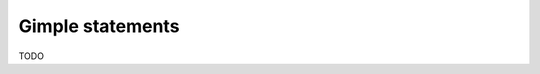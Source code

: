 .. Copyright 2011 David Malcolm <dmalcolm@redhat.com>
   Copyright 2011 Red Hat, Inc.

   This is free software: you can redistribute it and/or modify it
   under the terms of the GNU General Public License as published by
   the Free Software Foundation, either version 3 of the License, or
   (at your option) any later version.

   This program is distributed in the hope that it will be useful, but
   WITHOUT ANY WARRANTY; without even the implied warranty of
   MERCHANTABILITY or FITNESS FOR A PARTICULAR PURPOSE.  See the GNU
   General Public License for more details.

   You should have received a copy of the GNU General Public License
   along with this program.  If not, see
   <http://www.gnu.org/licenses/>.

Gimple statements
=================

.. py:currentmodule:: gcc

TODO

.. py:class:: gcc.Gimple

   A statement, in GCC's Gimple representation.

   The __str__ method is implemented using GCC's own pretty-printer for gimple,
   so e.g.::

      str(stmt)

   might return::

      'D.3259 = (long unsigned int) i;'

   .. py:attribute:: loc

      Source code location of this statement, as a :py:class:`gcc.Location` (or None)

   .. py:attribute:: block

      The lexical block holding this statement, as a gcc.Tree

   .. py:attribute:: exprtype

      The type of the main expression computed by this statement, as a gcc.Tree (which might be gcc.VoidType)

.. py:class:: gcc.GimpleAssign

   Subclass of :py:class:`gcc.Gimple`: an assignment of an expression to an l-value

   .. py:attribute:: lhs

      Left-hand-side of the assignment, as a gcc.Tree

   .. py:attribute:: rhs

      The operands on the right-hand-side of the expression, as a list of
      gcc.Tree instances

   .. py:attribute:: exprcode

      The kind of the expression, as an gcc.Tree subclass (the type itself, not
      an instance)

.. py:class:: gcc.GimpleCall

   Subclass of gcc.Gimple: an invocation of a function, assigning the result to an l-value

   .. py:attribute:: lhs

      Left-hand-side of the assignment, as a gcc.Tree

   .. py:attribute:: rhs

      The operands on the right-hand-side of the expression, as a list of
      gcc.Tree instances

   .. py:attribute:: fn

      The function being called, as a gcc.Tree

   .. py:attribute:: fndecl

      The  declaration of the function being called (if any), as a gcc.Tree

   .. py:attribute:: args

      The arguments for the call, as a list of gcc.Tree

.. py:class:: gcc.GimpleReturn

   Subclass of gcc.Gimple: a "return" statement, signifying the end of a `gcc.BasicBlock`

   .. py:attribute:: retval

   The return value, as a gcc.Tree

.. py:class:: gcc.GimpleCond

   Subclass of gcc.Gimple: an "if" statement, signifying the end of a `gcc.BasicBlock`

   .. py:attribute:: lhs

      Left-hand-side of the assignment, as a gcc.Tree

   .. py:attribute:: rhs

      The operands on the right-hand-side of the expression, as a list of
      gcc.Tree instances

   .. py:attribute:: exprcode

      The kind of the expression, as an gcc.Tree subclass (the type itself, not
      an instance)

.. py:class:: gcc.GimplePhi

   Subclass of gcc.Gimple used in the SSA passes: a "PHI" or "phoney" function,
   for merging the various possible values a variable can have based on the edge
   that we entered this :py:class:`gcc.BasicBlock` on.

   .. py:attribute:: lhs

      Left-hand-side of the assignment, as a gcc.Tree (generally a gcc.SsaName,
      I believe)

   .. py:attribute:: args

      A list of (:py:class:`gcc.Tree`, :py:class:`gcc.Edge`) pairs representing the possible (expr, edge) inputs

  .. Here's a dump of the class hierarchy, from help(gcc):
  ..    Gimple
  ..        GimpleAsm
  ..        GimpleAssign
  ..        GimpleBind
  ..        GimpleCall
  ..        GimpleCatch
  ..        GimpleCond
  ..        GimpleDebug
  ..        GimpleEhDispatch
  ..        GimpleEhFilter
  ..        GimpleEhMustNotThrow
  ..        GimpleErrorMark
  ..        GimpleGoto
  ..        GimpleLabel
  ..        GimpleNop
  ..        GimpleOmpAtomicLoad
  ..        GimpleOmpAtomicStore
  ..        GimpleOmpContinue
  ..        GimpleOmpCritical
  ..        GimpleOmpFor
  ..        GimpleOmpMaster
  ..        GimpleOmpOrdered
  ..        GimpleOmpParallel
  ..        GimpleOmpReturn
  ..        GimpleOmpSection
  ..        GimpleOmpSections
  ..        GimpleOmpSectionsSwitch
  ..        GimpleOmpSingle
  ..        GimpleOmpTask
  ..        GimplePhi
  ..        GimplePredict
  ..        GimpleResx
  ..        GimpleReturn
  ..        GimpleSwitch
  ..        GimpleTry
  ..        GimpleWithCleanupExpr
